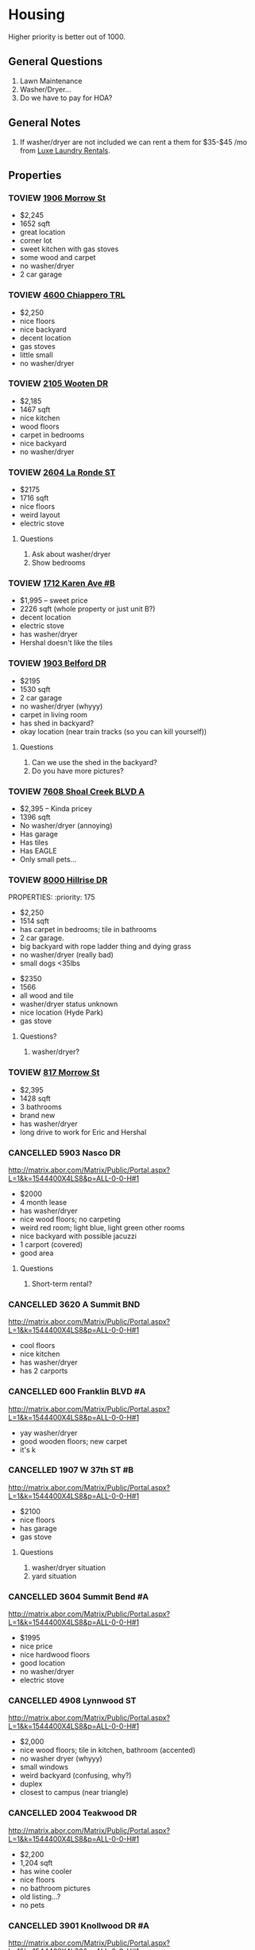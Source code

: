 #+TODO: TOVIEW | VIEWED CANCELLED

* Housing

Higher priority is better out of 1000.

** General Questions
1. Lawn Maintenance
2. Washer/Dryer...
3. Do we have to pay for HOA?

** General Notes
1. If washer/dryer are not included we can rent a them for $35-$45 /mo from [[http://luxelaundryrentals.com/appliances.html#][Luxe Laundry Rentals]].

** Properties
*** TOVIEW [[http://www.austincityhomesearch.com/listing/4496672-1906-morrow-st-austin-tx-78757/][1906 Morrow St]]
:PROPERTIES:
:priority:
:END:

- $2,245
- 1652 sqft
- great location
- corner lot
- sweet kitchen with gas stoves
- some wood and carpet
- no washer/dryer
- 2 car garage

*** TOVIEW [[http://www.austincityhomesearch.com/listing/7847952-4600-chiappero-trl-austin-tx-78731/][4600 Chiappero TRL]]
:PROPERTIES:
:priority: 
:END:

- $2,250
- nice floors
- nice backyard
- decent location
- gas stoves
- little small
- no washer/dryer

*** TOVIEW [[http://www.austincityhomesearch.com/listing/6833094-2105-wooten-dr-austin-tx-78757/][2105 Wooten DR]]
:PROPERTIES:
:priority:
:END:

- $2,185
- 1467 sqft
- nice kitchen 
- wood floors
- carpet in bedrooms
- nice backyard
- no washer/dryer

*** TOVIEW [[http://www.austincityhomesearch.com/listing/8620046-2604-la-ronde-st-austin-tx-78731/][2604 La Ronde ST]]
:PROPERTIES:
:priority: 600
:END:

- $2175
- 1716 sqft
- nice floors
- weird layout
- electric stove

**** Questions
1. Ask about washer/dryer
2. Show bedrooms
   
*** TOVIEW [[http://www.austincityhomesearch.com/listing/1693009-1712-karen-ave-b-austin-tx-78757/][1712 Karen Ave #B]]
:PROPERTIES:
:priority: 595
:END:

- $1,995 -- sweet price
- 2226 sqft (whole property or just unit B?)
- decent location
- electric stove
- has washer/dryer
- Hershal doesn't like the tiles

*** TOVIEW [[http://www.austincityhomesearch.com/listing/5303482-1903-belford-dr-austin-tx-78757/][1903 Belford DR]]
:PROPERTIES:
:priority: 500
:END:

- $2195
- 1530 sqft
- 2 car garage
- no washer/dryer (whyyy)
- carpet in living room
- has shed in backyard?
- okay location (near train tracks (so you can kill yourself))

**** Questions
1. Can we use the shed in the backyard?
2. Do you have more pictures?

*** TOVIEW [[http://www.austincityhomesearch.com/listing/5783529-7608-shoal-creek-blvd-austin-tx-78757/][7608 Shoal Creek BLVD A]]
:PROPERTIES:
:priority: 200
:END:

- $2,395 -- Kinda pricey
- 1396 sqft
- No washer/dryer (annoying)
- Has garage
- Has tiles
- Has EAGLE
- Only small pets...

*** TOVIEW [[http://www.austincityhomesearch.com/listing/7950678-8000-hillrise-dr-austin-tx-78759/][8000 Hillrise DR]]
PROPERTIES:
:priority: 175
:END:

- $2,250 
- 1514 sqft
- has carpet in bedrooms; tile in bathrooms
- 2 car garage.
- big backyard with rope ladder thing and dying grass
- no washer/dryer (really bad)
- small dogs <35lbs

*** TOVIEW [[http://www.austincityhomesearch.com/listing/2633118-3800-avenue-h-austin-tx-78751/][3800 Avenue H]]
:PROPERTIES:
:priority:
:END:

- $2350
- 1566
- all wood and tile
- washer/dryer status unknown
- nice location (Hyde Park)
- gas stove

**** Questions?
1. washer/dryer?
*** TOVIEW [[http://www.austincityhomesearch.com/listing/4754077-817-morrow-st-austin-tx-78757/][817 Morrow St]]
:PROPERTIES:
:priority:
:END:

- $2,395
- 1428 sqft
- 3 bathrooms
- brand new
- has washer/dryer
- long drive to work for Eric and Hershal

*** CANCELLED 5903 Nasco DR
CLOSED: [2016-07-04 Mon 15:55]
:PROPERTIES:
:priority: 750
:END:

http://matrix.abor.com/Matrix/Public/Portal.aspx?L=1&k=1544400X4LS8&p=ALL-0-0-H#1
- $2000
- 4 month lease
- has washer/dryer
- nice wood floors; no carpeting
- weird red room; light blue, light green other rooms
- nice backyard with possible jacuzzi
- 1 carport (covered)
- good area

**** Questions
1. Short-term rental?

*** CANCELLED 3620 A Summit BND
:PROPERTIES:
:priority: 750
:END:

http://matrix.abor.com/Matrix/Public/Portal.aspx?L=1&k=1544400X4LS8&p=ALL-0-0-H#1

- cool floors
- nice kitchen
- has washer/dryer
- has 2 carports

*** CANCELLED 600 Franklin BLVD #A
:PROPERTIES:
:priority: 690
:END:

http://matrix.abor.com/Matrix/Public/Portal.aspx?L=1&k=1544400X4LS8&p=ALL-0-0-H#1

- yay washer/dryer
- good wooden floors; new carpet
- it's k
*** CANCELLED 1907 W 37th ST #B
CLOSED: [2016-07-04 Mon 15:07]
:PROPERTIES:
:priority: 620
:END:

http://matrix.abor.com/Matrix/Public/Portal.aspx?L=1&k=1544400X4LS8&p=ALL-0-0-H#1

- $2100
- nice floors
- has garage
- gas stove

**** Questions
1. washer/dryer situation
2. yard situation

*** CANCELLED 3604 Summit Bend #A
CLOSED: [2016-07-04 Mon 15:16]
:PROPERTIES:
:priority: 510
:END:

http://matrix.abor.com/Matrix/Public/Portal.aspx?L=1&k=1544400X4LS8&p=ALL-0-0-H#1

- $1995
- nice price
- nice hardwood floors
- good location
- no washer/dryer
- electric stove

*** CANCELLED 4908 Lynnwood ST
CLOSED: [2016-07-04 Mon 15:19]
:PROPERTIES:
:priority: 500
:END:

http://matrix.abor.com/Matrix/Public/Portal.aspx?L=1&k=1544400X4LS8&p=ALL-0-0-H#1

- $2,000
- nice wood floors; tile in kitchen, bathroom (accented)
- no washer dryer (whyyy)
- small windows
- weird backyard (confusing, why?)
- duplex
- closest to campus (near triangle)

*** CANCELLED 2004 Teakwood DR
CLOSED: [2016-07-04 Mon 15:21]
:PROPERTIES:
:priority: 420
:END:

http://matrix.abor.com/Matrix/Public/Portal.aspx?L=1&k=1544400X4LS8&p=ALL-0-0-H#1

- $2,200
- 1,204 sqft
- has wine cooler
- nice floors
- no bathroom pictures
- old listing...?
- no pets

*** CANCELLED 3901 Knollwood DR #A
http://matrix.abor.com/Matrix/Public/Portal.aspx?L=1&k=1544400X4LS8&p=ALL-0-0-H#1

:PROPERTIES:
:priority: 0
:END:



